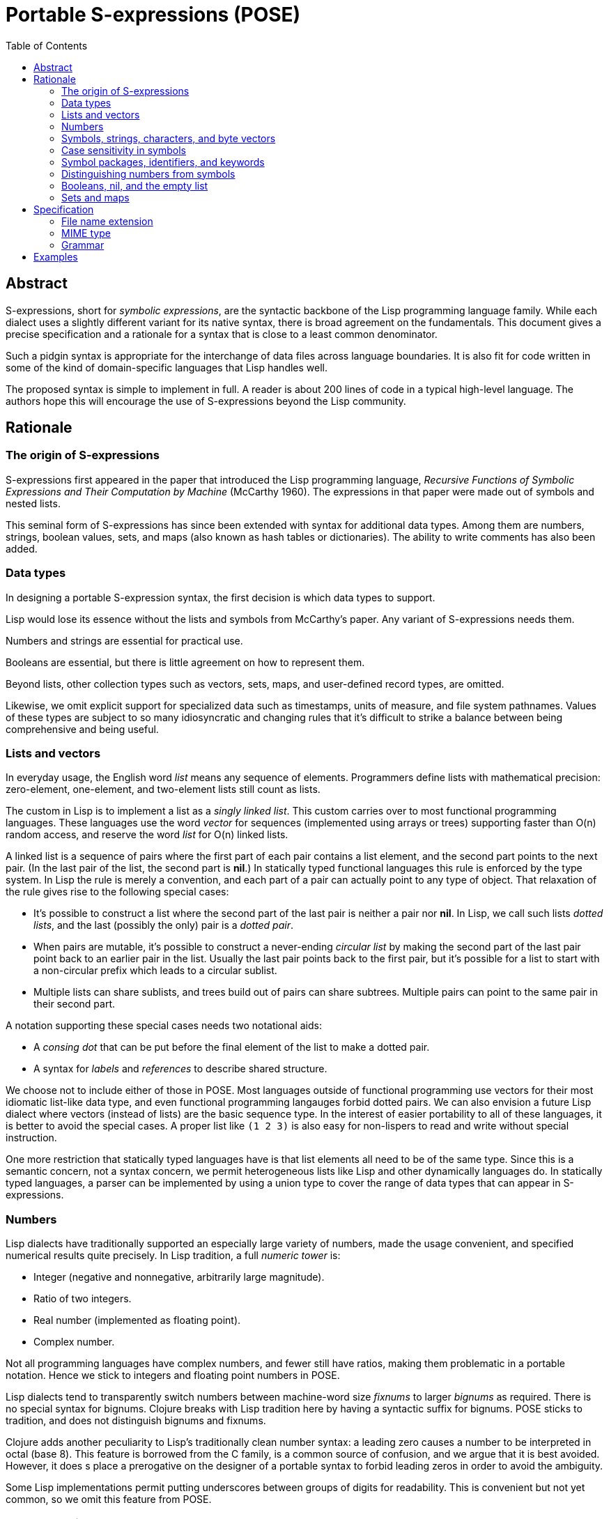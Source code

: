# Portable S-expressions (POSE)
:toc: left

## Abstract

S-expressions, short for _symbolic expressions_, are the syntactic
backbone of the Lisp programming language family. While each dialect
uses a slightly different variant for its native syntax, there is
broad agreement on the fundamentals. This document gives a precise
specification and a rationale for a syntax that is close to a least
common denominator.

Such a pidgin syntax is appropriate for the interchange of data files
across language boundaries. It is also fit for code written in some of
the kind of domain-specific languages that Lisp handles well.

The proposed syntax is simple to implement in full. A reader is about
200 lines of code in a typical high-level language. The authors hope
this will encourage the use of S-expressions beyond the Lisp
community.

## Rationale

### The origin of S-expressions

S-expressions first appeared in the paper that introduced the Lisp
programming language, _Recursive Functions of Symbolic Expressions and
Their Computation by Machine_ (McCarthy 1960). The expressions in that
paper were made out of symbols and nested lists.

This seminal form of S-expressions has since been extended with syntax
for additional data types. Among them are numbers, strings, boolean
values, sets, and maps (also known as hash tables or dictionaries).
The ability to write comments has also been added.

### Data types

In designing a portable S-expression syntax, the first decision is
which data types to support.

Lisp would lose its essence without the lists and symbols from
McCarthy's paper. Any variant of S-expressions needs them.

Numbers and strings are essential for practical use.

Booleans are essential, but there is little agreement on how to
represent them.

Beyond lists, other collection types such as vectors, sets, maps, and
user-defined record types, are omitted.

Likewise, we omit explicit support for specialized data such as
timestamps, units of measure, and file system pathnames. Values of
these types are subject to so many idiosyncratic and changing rules
that it's difficult to strike a balance between being comprehensive
and being useful.

### Lists and vectors

In everyday usage, the English word _list_ means any sequence of
elements. Programmers define lists with mathematical precision:
zero-element, one-element, and two-element lists still count as lists.

The custom in Lisp is to implement a list as a _singly linked list_.
This custom carries over to most functional programming languages.
These languages use the word _vector_ for sequences (implemented using
arrays or trees) supporting faster than O(n) random access, and
reserve the word _list_ for O(n) linked lists.

A linked list is a sequence of pairs where the first part of each pair
contains a list element, and the second part points to the next pair.
(In the last pair of the list, the second part is **nil**.) In
statically typed functional languages this rule is enforced by the
type system. In Lisp the rule is merely a convention, and each part of
a pair can actually point to any type of object. That relaxation of
the rule gives rise to the following special cases:

* It's possible to construct a list where the second part of the last
  pair is neither a pair nor **nil**. In Lisp, we call such lists
  _dotted lists_, and the last (possibly the only) pair is a _dotted
  pair_.

* When pairs are mutable, it's possible to construct a never-ending
  _circular list_ by making the second part of the last pair point
  back to an earlier pair in the list. Usually the last pair points
  back to the first pair, but it's possible for a list to start with a
  non-circular prefix which leads to a circular sublist.

* Multiple lists can share sublists, and trees build out of pairs can
  share subtrees. Multiple pairs can point to the same pair in their
  second part.

A notation supporting these special cases needs two notational aids:

* A _consing dot_ that can be put before the final element of the list
  to make a dotted pair.

* A syntax for _labels_ and _references_ to describe shared structure.

We choose not to include either of those in POSE. Most languages
outside of functional programming use vectors for their most idiomatic
list-like data type, and even functional programming langauges forbid
dotted pairs. We can also envision a future Lisp dialect where vectors
(instead of lists) are the basic sequence type. In the interest of
easier portability to all of these languages, it is better to avoid
the special cases. A proper list like `(1 2 3)` is also easy for
non-lispers to read and write without special instruction.

One more restriction that statically typed languages have is that list
elements all need to be of the same type. Since this is a semantic
concern, not a syntax concern, we permit heterogeneous lists like Lisp
and other dynamically languages do. In statically typed languages, a
parser can be implemented by using a union type to cover the range of
data types that can appear in S-expressions.

### Numbers

Lisp dialects have traditionally supported an especially large variety
of numbers, made the usage convenient, and specified numerical results
quite precisely. In Lisp tradition, a full _numeric tower_ is:

* Integer (negative and nonnegative, arbitrarily large magnitude).
* Ratio of two integers.
* Real number (implemented as floating point).
* Complex number.

Not all programming languages have complex numbers, and fewer still
have ratios, making them problematic in a portable notation. Hence we
stick to integers and floating point numbers in POSE.

Lisp dialects tend to transparently switch numbers between
machine-word size _fixnums_ to larger _bignums_ as required. There is
no special syntax for bignums. Clojure breaks with Lisp tradition here
by having a syntactic suffix for bignums. POSE sticks to tradition,
and does not distinguish bignums and fixnums.

Clojure adds another peculiarity to Lisp's traditionally clean number
syntax: a leading zero causes a number to be interpreted in octal
(base 8). This feature is borrowed from the C family, is a common
source of confusion, and we argue that it is best avoided. However, it
does s place a prerogative on the designer of a portable syntax to
forbid leading zeros in order to avoid the ambiguity.

Some Lisp implementations permit putting underscores between groups of
digits for readability. This is convenient but not yet common, so we
omit this feature from POSE.

### Symbols, strings, characters, and byte vectors

Symbols and strings are two very similar data types that Lisp has long
held separate. The name of a symbol is a string, but the symbol itself
is not a string. The name has to be deliberately extracted in order to
be handled as a string. In Common Lisp this is done by `symbol-name`,
in Scheme by `symbol\->string`.

Lisp started out with only symbols due to its origins in abstract
computer science. Strings were added later. Most languages do not have
a standard mapping from source code to the data structures in the
language, and do not need a standard symbol type for that reason. All
Lisp programs have a standard mapping to Lisp data, and symbols are
the data type that corresponds to identifiers in Lisp programs.

In Lisp, strings are used for most user-defined data. Lispers
continually entertain the thought of merging symbols and strings into
one data type but it won't work out. Both types are needed.

Many Lisp dialects also have a character data type that is disjoint
from the string and integer types. In Common Lisp and Scheme this is
written as `#\a #\A #\space`. Since dialects are not unanimous in
having a character type, and Unicode makes the concept of a character
somewhat dubious, we omit the syntax from POSE.

### Case sensitivity in symbols

For a long time, there has been a debate over whether Lisp symbols
should be case-sensitive or case-insensitive.
(Strings are always case sensitive for obvious reasons; there is no
debate in the community about them.) Lisp is old enough that
symbols used to be written in uppercase. When the Common Lisp standard
came around, it dictated that lowercase or mixed-case symbols shall be
normalized to uppercase equivalents when read in, with a reader option
to change this behavior. Scheme has not traditionally dictated symbol
case, but lowercase is the default starting with R^6^RS (2007). Almost
all Scheme implementations are now case sensitive by default, and use
lowercase.

There is a clear long-term trend among programming languages that
case sensitivity is winning, and more and more Lisp dialects and
implementations are following suit.  However,
since most data is sent using lower case symbols anyway,
and a case-insensitive recipient will throw away
the difference between `foo`, `Foo`, and `FOO`
if the native `read` procedure is used, POSE
restricts letters in symbols to ASCII lower case only.

### Symbol packages, identifiers, and keywords

Common Lisp puts symbols in packages; a symbol has two parts: the
package name and the symbol name. These are separated by a colon as in
`package:symbol`. If the colon is missing, the symbol is interned in
the current package. If the colon is present but the package name is
blank, the symbol is interned in the `KEYWORD` package. Symbols in
this package are commonly known as keywords. A keyword is very much
like an ordinary symbol but tends to serve as a special syntactic
marker for things like named arguments in a function call.

Many Lisp implementations outside of Common Lisp also have keywords,
but it varies whether they are a kind of symbol or a disjoint
datatype.

Scheme syntax talks about identifiers instead of symbols. The
distinction is important for hygienic macros, but is not important
when dealing only with surface syntax, so we ignore identifiers here.

POSE symbols do not have package names, only symbol names. POSE does
not have keywords. In order to avoid problems with Common Lisp, POSE
does not permit the traditional package marker `:` within symbol names.

However, `:` is permitted at the beginning of a symbol for pragmatic
reasons: it is very common to use keywords in Common Lisp data files
to avoid dropping them into a random package when they are read.
However, a single `:` is not a POSE symbol, nor is a token beginning
with more than one `:`.  POSE doesn't care if a symbol starts with `:`
or not, as long as `:foo` is distinct from `foo`.

Clojure uses the slash `/` as package name delimiter, and permits only
one slash to appear in a symbol. We judge that this is too extreme a
deviation from Lisp tradition, and POSE freely permits `/` in symbols.

### Distinguishing numbers from symbols

The traditional way to parse Lisp is to start by treating a symbol and
a number as the same type of token, and reserve a bunch of characters
that may appear in such tokens. Each contiguous sequence of these
characters is read as one token. The parser then tries to interpret
the token as a number. If it succeeds, the token becomes that number.
If it fails, the token becomes a symbol.

For portable data, that has the unfortunate side effect that the same
token that parses as a symbol in one Lisp dialect can parse as a
number in another.

For example, consider the standard functions to increment and
decrement a number. In Common Lisp they are called by the symbols `1+`
and `1-`. Standard Scheme would try and fail to interpret those tokens
as numbers. MIT Scheme uses `1+` and `-1+` equivalent to `1-`. Clojure
cannot read any of the preceding tokens as symbols, opting to spell
out the names `inc` and `dec` instead.

In POSE we use the following rule:

* Any token starting with a digit `0..9` must be a valid number.

* Any token starting with either `+` or `-` followed by a digit must
  be a valid number.

* Any other token is a symbol.

### Booleans, nil, and the empty list

Lisp dialects have a famous ambiguity involving `nil`. Two parentheses
`()` are used to write an empty list. In many dialects an empty list
is equivalent to the symbol `nil`. `nil` further doubles as the
boolean value false, and a non-`nil` object stands for boolean true.
Traditionally the symbol `t` is reserved as the default choice for a
true object.

The above conventions are arguably a bit of a hack, and there are
dialects that disagree with all of them. This makes it tricky to
standardize booleans in a portable notation.

The following table shows what different dialects do:

|===
|Common Lisp                |`t`     |`nil`
|Emacs Lisp                 |`t`     |`nil`
|Autolisp                   |`t`     |`nil`
|Picolisp                   |`t`     |`nil`
|Newlisp                    |`true`  |`nil`
|Clojure / EDN              |`true`  |`false`
|Lisp Flavored Erlang       |`true`  |`false`
|Janet                      |`true`  |`false`
|Fennel                     |`true`  |`false`
|Urn                        |`true`  |`false`
|Hy                         |`True`  |`False`
|Scheme (R7RS alternative)  |`#true` |`#false`
|Scheme                     |`#t`    |`#f`
|===

The least ambiguous choice is by Scheme: `#t` and `#f` are the two
values of a disjoint boolean data type; `()` is the empty list; and
the symbols `nil` and `t` have no special meaning. We could use these
conventions in a portable notation, but that would still leave an
ambiguity in how to read it into Lisp dialects that conflate `nil` and
`()` as the same object.

We choose to dodge the issue in POSE by not saying anything about
boolean values. Going by the above survey, the symbols `true`/`false`
or `t`/`f` would make for a reasonable convention to represent
booleans, but this is non-normative.

### Sets and maps

POSE does not have sets or maps. Most substantial Lisp implementations
have maps or hash-tables, but there is no standard read syntax for
them. A set data type is not a de facto standard. Both sets and maps
can be simulated with lists.

## Specification

### File name extension

The suggested extension for a POSE file is `.pose`. This appears to be
unused by any common program.

### MIME type

The tentative plan is to register the internet media type `text/pose`
with IANA. In the meantime, `text/x-pose` is suggested.

### Grammar

----
expressions  = (atmosphere* expression)* atmosphere*

atmosphere   = whitespace | comment
whitespace   = HT | VT | FF | space | newline
newline      = CR | LF
comment      = ';' and all subsequent characters until newline or eof

expression   = list | string | number | symbol

list         = '(' expressions ')'

string       = '"' string-char* '"'
string-char  = string-esc | any-char-except-backslash
string-esc   = \\ | \"

number       = '0' | decimal
decimal      = minus? onenine digit* fraction? exponent?
fraction     = '.' digit+
exponent     = 'e' sign digit+

symbol       = wordsym | signsym | colonsym
wordsym      = wordsym-1st wordsym-cont*
wordsym-1st  = letter | punct-1st
wordsym-cont = letter | punct-cont | digit
signsym      = sign signsym-rest?
signsym-rest = signsym-2nd signsym-cont*
signsym-2nd  = letter | punct-cont
signsym-cont = letter | punct-cont | digit
colonsym     = ':' wordsym
punct-1st    = '!' | '$' | '&' | '*' | '+' | '-' | '/' | '<' | '=' | '>' | '_'
punct-cont   = punct-1st | '.' | '?' | '@'

letter       = a-z
digit        = 0-9
onenine      = 1-9
minus        = '-'
sign         = '-' | '+'
----

## Examples

----
; comment
----

----
()
(1)
(1 2)
(1 2 3)
(1 2 (3 (4)) 5)
----

----
foo-bar
----

----
"foo bar"
"foo \\bar \" baz"
----

----
123             -123            leading zero not permitted
0.123           -0.123          zero required before the dot
123.45          -123.45
----

